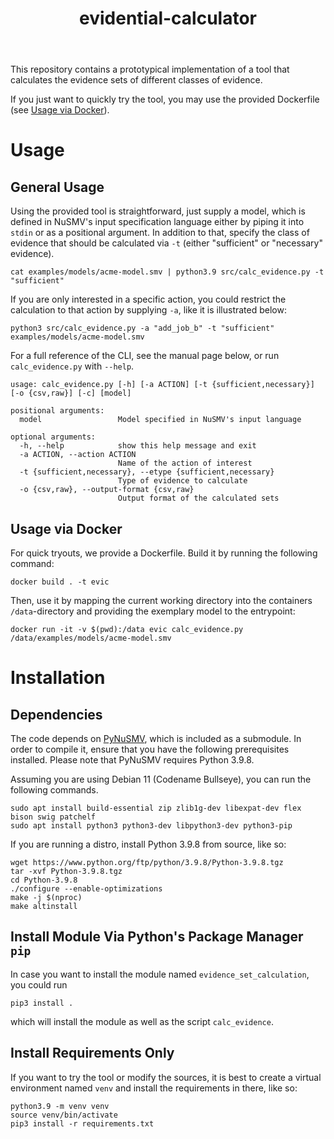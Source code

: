 #+title: evidential-calculator

This repository contains a prototypical implementation of a tool that
calculates the evidence sets of different classes of evidence.

If you just want to quickly try the tool, you may use the provided
Dockerfile (see [[id:57261ec4-5032-4efb-b94d-27b2c3435eeb][Usage via Docker]]).

* Usage
** General Usage
Using the provided tool is straightforward, just supply a model, which
is defined in NuSMV's input specification language either by piping it
into =stdin= or as a positional argument. In addition to that, specify
the class of evidence that should be calculated via =-t= (either
"sufficient" or "necessary" evidence).

#+begin_src shell
cat examples/models/acme-model.smv | python3.9 src/calc_evidence.py -t "sufficient"
#+end_src

If you are only interested in a specific action, you could restrict the
calculation to that action by supplying =-a=, like it is illustrated
below:

#+begin_src shell
python3 src/calc_evidence.py -a "add_job_b" -t "sufficient" examples/models/acme-model.smv
#+end_src

For a full reference of the CLI, see the manual page below, or run
=calc_evidence.py= with =--help=.

#+begin_example
usage: calc_evidence.py [-h] [-a ACTION] [-t {sufficient,necessary}] [-o {csv,raw}] [-c] [model]

positional arguments:
  model                 Model specified in NuSMV's input language

optional arguments:
  -h, --help            show this help message and exit
  -a ACTION, --action ACTION
                        Name of the action of interest
  -t {sufficient,necessary}, --etype {sufficient,necessary}
                        Type of evidence to calculate
  -o {csv,raw}, --output-format {csv,raw}
                        Output format of the calculated sets
#+end_example
** Usage via Docker
:PROPERTIES:
:ID:       57261ec4-5032-4efb-b94d-27b2c3435eeb
:END:
For quick tryouts, we provide a Dockerfile. Build it by running the following
command:

#+begin_src shell
docker build . -t evic
#+end_src

Then, use it by mapping the current working directory into the containers
=/data=-directory and providing the exemplary model to the entrypoint:

#+begin_src shell
docker run -it -v $(pwd):/data evic calc_evidence.py /data/examples/models/acme-model.smv
#+end_src

* Installation
** Dependencies
The code depends on [[https://github.com/LouvainVerificationLab/pynusmv][PyNuSMV]], which is included as a submodule. In
order to compile it, ensure that you have the following prerequisites
installed. Please note that PyNuSMV requires Python 3.9.8.

Assuming you are using Debian 11 (Codename Bullseye), you can run the
following commands.

#+begin_src shell
sudo apt install build-essential zip zlib1g-dev libexpat-dev flex bison swig patchelf
sudo apt install python3 python3-dev libpython3-dev python3-pip
#+end_src

If you are running a distro, install Python 3.9.8 from source, like so:
#+begin_src shell
wget https://www.python.org/ftp/python/3.9.8/Python-3.9.8.tgz
tar -xvf Python-3.9.8.tgz
cd Python-3.9.8
./configure --enable-optimizations
make -j $(nproc)
make altinstall
#+end_src

** Install Module Via Python's Package Manager =pip=
In case you want to install the module named =evidence_set_calculation=,
you could run

#+begin_src shell
pip3 install .
#+end_src

which will install the module as well as the script =calc_evidence=.

** Install Requirements Only
If you want to try the tool or modify the sources, it is best to
create a virtual environment named =venv= and install the requirements
in there, like so:

#+begin_src shell
python3.9 -m venv venv
source venv/bin/activate
pip3 install -r requirements.txt
#+end_src

